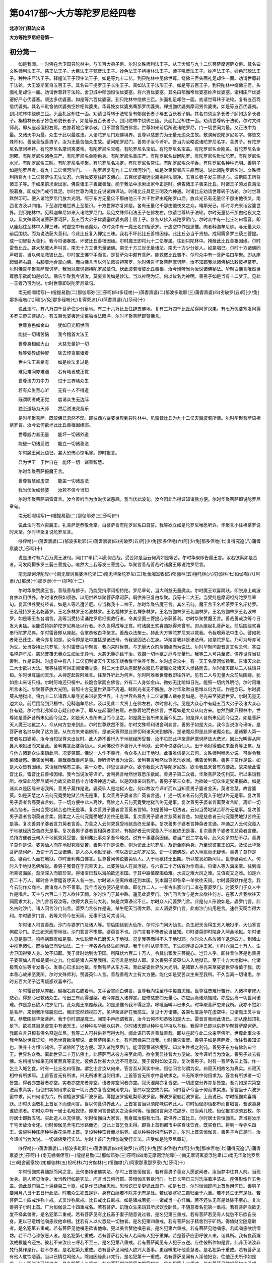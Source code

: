 第0417部～大方等陀罗尼经四卷
================================

**北凉沙门释法众译**

**大方等陀罗尼经卷第一**

初分第一
--------

　　如是我闻。一时佛在舍卫国只陀林中。与五百大弟子俱。尔时文殊师利法王子。从王舍城与九十二亿菩萨摩诃萨众俱。其名曰文殊师利法王子。慈王法王子。大目法王子梵音法王子。妙色法王子栴檀林法王子。师子吼音法王子。妙声法王子。妙色形貌法王子。种种庄严法王子。释幢法王子顶生法王子。如是等九十二亿。到只陀林中见佛世尊。绕佛三匝头面礼足却住一面。劝请世尊转于法轮。大王波斯匿将五百王子。其名曰干提罗王子长生王子。真如法王子法形王子。如是等五百王子。到只陀林中绕佛三匝。头面礼足却住一面。劝请世尊转于法轮。舍卫城中郁伽恒佉优婆塞。将六百优婆塞。其名曰郁伽帝优婆塞妙声优婆塞。诸相庄严优婆塞好严心优婆塞。须达多优婆塞。如是等六百优婆塞。到只陀林中绕佛三匝。头面礼足却住一面。劝请世尊转于法轮。复有五百笃信优婆夷。其名曰毗舍佉优婆夷空妙相优婆夷。华异妓女优婆夷骞那罗优婆夷。禅提伽优婆夷摩诃男优婆夷。如是等五百优婆夷。到只陀林中绕佛三匝。头面礼足却住一面。劝请世尊转于法轮复有郁伽长者子与五百长者子俱。其名曰须达多长者子胪如达多长者子。栴檀林长者子妙色形貌长者子。如是等五百长者子。到只陀林中绕佛三匝。头面礼足却住一面。劝请世尊转于法轮。尔时文殊师利。即从座起偏袒右肩。右膝着地合掌恭敬。目不暂舍而白佛言。世尊如来前后所说诸陀罗尼。门一切世间为最。又正法中为最。又诸天中为最。众生于此以最胜法。入诸陀罗尼门观佛境界。世尊以慈悲力为无量无边众生故。敷演解说陀罗尼名字。佛告文殊师利。善哉善哉善男子。汝为无量苦恼众生故。请问陀罗尼门。善男子汝今谛听。吾当为汝略说诸陀罗尼名字。善男子。有陀罗尼名摩诃袒持。有陀罗尼名摩诃离婆帝。有陀罗尼名宝幢。有陀罗尼名宝焰。有陀罗尼名宝盖。有陀罗尼名金刚盖。有陀罗尼名金刚曜。有陀罗尼名诸色庄严。有陀罗尼名金刚色身。有陀罗尼名重庄严。有陀罗尼名跋睺陀罗。有陀罗尼名毗伽陀罗。有陀罗尼名水光。有陀罗尼名三昧。有陀罗尼名华聚。有陀罗尼名决定。有陀罗尼名常住。有陀罗尼名众华香。有陀罗尼名种种光明。善男子如是陀罗尼者。有九十二亿恒河沙门。一一陀罗尼复有九十二亿恒河沙门。如是次第智者应三品而说。说此诸陀罗尼名时。文殊师利所将九十二亿菩萨住无生法忍。六百优婆塞住辟支佛心。五百优婆夷远尘离垢得法眼净。五百长者子发三菩提心。波斯匿王所将诸王子等。于如来前求索出家。佛告诸王子善哉善哉。能于我法中求索出家今正是时。佛告诸王子善来比丘。时诸王子须发自落法服着身。即成沙门戒行具足。尔时世尊为诸比丘说诸四谛法。时诸比丘具足三明及六神通。时诸比丘劝请世尊转于法轮。尔时世尊默然印可。便入诸陀罗尼门放大光明。照于东方无量亿千那由他三千大千世界由乾陀罗山后。放此光已有无量亿千那由他夜叉。南西北方及以四维。下至迦陀难世界上至接识。十方世界亦复如是。各有无量亿千那由他夜叉之众。睹斯光已。即时寻光来诣娑婆世界。到只陀林中。见释迦牟尼如来入诸陀罗尼门。及见文殊师利法王子在佛左右。欲请世尊转于法轮。尔时无量亿千那由他夜叉之众。及文殊师利诸菩萨摩诃萨。及五百大弟子优婆塞优婆夷居士居士子。各各从佛入诸陀罗尼门。尔时众中有一比丘名曰雷音。即从座起往至林中入禅三昧。时虚空中有诸魔众。尔时众中有一魔王名曰袒荼罗。于虚空中作是思惟。向者释迦牟尼佛。与无量大众前后围绕。而为说法获大善利。今此比丘复入禅定三昧。我若不坏此比丘善根因缘。此比丘必当于贤劫。成阿耨多罗三藐三菩提。成一切智获大善利。我今将诸眷属。坏彼比丘善根因缘。尔时魔王即将九十二亿眷属。往到只陀林中。掩蔽此比丘善根因缘。尔时雷音比丘。甚大愁戚大声叫言。南无十方三世无量诸佛。南无十方三世无量诸法。南无十方少分足人。如是唱已。尔时十方诸佛同声唱言。当以何法救彼比丘。尔时宝王佛举手而言。是菩萨众中颇有菩萨。能救彼比丘苦不。尔时众中有一菩萨名曰华聚。即从座起偏袒右肩。右膝着地合掌向佛。而白佛言当以何法敕彼袒荼罗。尔时佛告华聚菩萨摩诃萨。汝不知耶我以诸佛秘法敕彼袒荼罗。尔时佛告华聚菩萨摩诃萨。我当以摩诃袒持陀罗尼章句。伏此波旬增彼比丘善根。汝今谛听当为汝说诸佛秘法。华聚白佛言唯然世尊愿乐欲闻如是妙法。佛告华聚我今语汝。莫妄宣传如是妙法。当以神明为证。何以故名为神明。善男子如是当有十二梦王。见此一王者乃可为说。尔时世尊即说陀罗尼章句。

　　南无啒啒绖写(一)嚏提易勤(二)那伽耶弥(三)莎呵(四)多绖咃(一)蒲耆禀婆(二)郁波多毗耶(三)蒲耆禀婆(四)劣破罗(五)阿[少/兔]那多绖咃(六)阿[少/兔]那多绖咃(七)复得究追(八)蒲耆禀婆(九)莎诃(十)

　　说此法时。有八万四千菩萨住少分足地。有二十六万比丘住辟支佛地。复有三万四千比丘尼得阿罗汉果。有七万优婆塞发阿耨多罗三藐三菩提心。有五百优婆夷远尘离垢得法眼净。尔时华聚菩萨即赞佛言。

　　世尊身色如金山　　犹如日光照世间

　　能拔一切诸苦恼　　我今稽首大法王

　　世尊身相如大山　　大慈无量护一切

　　我等受教成种智　　除去悭贪离诸着

　　世主法王甚希有　　如是妙法复过是

　　难见难闻亦难遇　　若有睹者成正觉

　　世尊法力力中力　　过于三界睹众生

　　若有众生至心听　　无有一人不得道

　　既谓明者成正觉　　度诸众生无边际

　　独至道场为天师　　然后说法究竟乐

　　是时华聚菩萨。既赞佛已忽然不现。即往西方娑婆世界到只陀林中。见雷音比丘为九十二亿天魔波旬所蔽。尔时华聚菩萨语袒荼罗言。汝今云何欲坏此比丘善根因缘耶。

　　世尊威力甚无量　　能坏一切诸外道

　　能破一切诸恶贼　　能立一切诸善法

　　尔时魔王闻此语已。甚大恐怖心惊毛竖。即时报言。

　　吾为世王　于世自在　能坏一切　诸善智慧。

　　尔时华聚菩萨报魔王言。

　　世尊智慧如虚空　　能盖一切诸恶法

　　我当伏汝如频婆　　汝若不信今当知

　　尔时华聚菩萨语雷音言。汝今善听当为汝说伏诸恶趣。我当伏此波旬。汝今因此当得证知诸佛方便。尔时华聚菩萨即说陀罗尼章句。

　　南无啒啒绖写(一)嚏提易勤(二)那伽耶弥(三)莎呵(四)

　　说此法时有六百魔王。礼菩萨足恭敬合掌。白菩萨言有陀罗尼名曰自誓。我等欲立如是陀罗尼唯愿听许。华聚言小住袒荼罗说时未至。尔时华聚复说陀罗尼言。

　　哆侄咃(一)蒱耆禀婆(二)郁波多毗耶(三)蒲耆禀婆(四)劣破罗(五)阿[少/兔]那多侄咃(六)阿[少/兔]那多侄咃(七)复得究追(八)蒲耆禀婆(九)莎呵(十)

　　说是法时有六百万魔王波旬。同[口*睪]而叫此何苦哉。受苦如是当云何离如是等苦。尔时华聚即告魔王言。汝若欲离如是苦者。可发阿耨多罗三藐三菩提心。唯然大士我等发三菩提心。华聚言善哉善哉时诸魔王即说陀罗尼言。

　　南无摩诃浮陀卑(一)南无摩诃离婆浮陀卑(二)南无华聚陀罗尼(三)毗舍阇室牧(四)郁伽林(五)檀吒林(六)穷伽林(七)恒伽噤(八)阿隶(九)那隶(十)那罗隶(十一)莎呵(十二)

　　尔时华聚赞魔王言。善哉善哉佛子。乃能受持摩诃袒持陀。罗尼章句。当大利益无量魔众。尔时魔王欢喜踊跃。即脱身上劫波育衣以用供养。尔时诸衣积如须弥。以用供养华聚菩萨摩诃萨。既供养已复白华聚。我等十二大王。当受持是摩诃袒持陀罗尼章句。复富供养受持经者。如是人等若遭苦厄。应当称我十二神王。尔时华聚告魔王言。其名云何。魔王言王名袒荼罗王名斤持罗。王名茂持罗王名乾基罗。王名多林罗王名波林罗。王名檀林罗王名禅多林罗。王名穷伽林罗王名迦林罗。王名穷伽林罗王名波林罗。如是等王各各唱言。我等当受持读诵陀罗尼经摄救行者。令其坚固三菩提心令获善利。尔时华聚赞魔王言。善哉善哉汝等今日发大勇猛。汝能受持拥护陀罗尼典及以行者。不久当得成等正觉。时诸魔王欢喜踊跃得未曾有。即从座起礼菩萨足。前后围绕欢喜奉行陀罗尼典。尔时雷音即从座起。合掌恭敬白华聚言。善哉众法聚士。持此大方等陀罗尼来以救我。令我增寿法中生心。譬如死者死已还生。我今亦复如是。汝今即是法中雄猛是诸法母。令我坚固法心生身。华聚言我非是诸法母。如是陀罗尼。乃可为母亦可为父。汝当受持此陀罗尼。尔时雷音白华聚言。我向来时世尊。与无量大众前后围绕而为说法。尔时华聚问雷音言其名云何。答曰名释迦牟尼。慈悲普覆无量众生如汝无异也。大慈无量亦踰于汝。救摄一切地狱之厄与无量乐。我等二人可共至彼。供养世尊当获善利。作是语时。时虚空中有八十二亿忉利诸天作天妓乐烧香散华供养华聚。尔时虚空众中。有一天王名摩诃伽赖奢。告诸天众此二大士欲兴大法。我等往彼可得正闻诸佛甘露。时二大士即从座起整衣服已与诸魔众及诸天人涉路而去。尔时诸天即从二人往诣只桓。尔时世尊遥闻天乐。从禅定起告阿难言。往至外听此为何声。尔时阿难奉世尊教即往外听。见有二人与无量大众前后围绕。犹如金山来诣只桓。尔时阿难还只桓中。长跪合掌而白佛言。外有二人身如金山。微妙无比喻如日光。能照一切内外明彻。尔时阿难所言未讫。华聚菩萨放大光明。普照十方无量世界靡不周遍。睹斯光者无不解脱。尔时华聚默自思惟以何为证。作是念已。尔时婆萸从地狱出。将九十二亿诸罪人辈寻光来诣娑婆世界。十方世界各将九十二亿诸罪人辈亦复如是。寻光来至娑婆世界。尔时无量无边大众。前后围绕到只桓中。见释迦牟尼佛。及以见此二大贤士在佛左右。尔时舍利弗。见是大众心中有疑五百大弟子及诸大众心各有疑。尔时舍利弗知众心疑自亦未了。即从座起偏袒右肩。右膝着地而白佛言。世尊如是大众从何方来。忽然到此只桓林中。世尊如是菩萨昔所未见而今见之。如是天人昔所未见而今见之。如是魔王昔所未见而今见之。如是罪人昔所未见而今见之。如是菩萨天人魔王地狱之人。今从何方忽来到此。尔时世尊默然不答。尔时文殊师利语舍利弗言。善男子如是大众。我今当说汝今谛听。是菩萨者名曰华聚了达方便。从东方来来诣佛所。是诸天等即是此界忉利诸天来到佛所。是诸魔众即是此界诸魔众也。是诸罪人第一首者名曰婆萸。汝今当知世尊未出世时。此人造不善行入于地狱经历受苦。汝不见耶此华聚菩萨摩诃萨放大悲光。因此光明得从阿鼻大地狱出而来至此。舍利弗言此婆萸仙人。久闻佛说作不善行入于地狱。云何今说婆萸仙人。出于地狱得值如来至真等正觉。及与他方诸罪众生来诣此间。况婆萸耶。佛说一人作不善行。令众多人出于地狱。此事难信是义云何。文殊师利唯愿少说。可得令我离诸疑惑。佛告舍利弗。善哉善哉善问是事。谛听谛听当为汝说。舍利弗言唯然世尊愿乐欲闻。佛告舍利弗。善男子莫作是说。如是大众皆有因缘。来诣我所略有三事。第一众者。非思议菩萨众。欲令我说大方等陀罗尼故。欲令我显未曾有方便故。故来蔽此雷音比丘。雷音比丘善根因缘。我今当说汝等谛听。舍利弗言唯然世尊愿乐欲闻。善男子第二众者。华聚菩萨及忉利天。所以来诣我所。欲显此陀罗尼威神力故又欲显扬十方诸佛神通力故。以是因缘来诣我所。善男子第三众者。为欲破一切众生定受果报故。如是诸众以是因缘来诣我所。善男子莫作是说。婆萸仙人是地狱人也。何以故汝今谛听而以当知善男子婆者言天。萸者言慧。故言婆萸。如是天慧之人云何究竟受地狱苦终无是事。复次善男子婆者言广萸者言通。广通一切法者云何究竟入于地狱终无是事。复次善男子婆者言高萸者言妙。于一切方便中此人高妙。高妙之人云何究竟受地狱苦终无是事。复次善男子婆者言离萸者言断。离断一切诸苦恼者。云何当受地狱苦也终无是事。复次善男子婆者言善萸者言知。如是善知一切法者。云何当受地狱苦耶终无是事。复次善男子婆者言刚萸者言柔。刚柔之人云何究竟受地狱苦终无是事。复次善男子婆者言慈萸者言悲。如是慈悲者云何究竟受地狱苦终无是事。复次善男子婆者言力萸者言善。力善之人云何究竟受地狱苦终无是事。复次善男子婆者言神萸者言通。神通之人云何究竟入于地狱经历受苦终无是事。复次善男子婆者言相萸者言好。有相好者云何究竟入于地狱终无是事。复次善男子婆者言总萸者言便。总持方便者云何入于地狱究竟受苦。舍利弗此事众多吾今略说。说有十事婆萸因缘。若当广说二字名号。此义众多穷劫不尽。善男子莫作是说。婆萸仙人而在地狱究竟受苦。善男子作是说者。则为谤此上陀罗尼。及谤金刚色身。乃至谤彼宝王如来。及谤此华聚菩萨摩诃萨。及谤十方三世诸佛。是人必入地狱无疑。何以故谤上陀罗尼故。谤一切诸佛故。必入地狱而无疑也。善男子莫作是说。婆萸仙人而在地狱。尔时舍利弗白佛言。世尊曾闻佛说婆萸仙人。入于地狱终无出期。所以敢发如斯问耳。世尊婆萸仙人。何时入于地狱愿佛解说。善男子我昔在于兜率天上。此婆萸仙人在阎浮提。与六百二十万估客为作商主。将诸人等入海采宝。往到海所乘彼海舶。渐渐深入而取珍宝。得诸宝已载以海舶欲还本国。于其中路值摩竭鱼难。水波之难大风之难。又值夜叉之难。如是六百二十万人。即时各许摩醯首啰天人各一生。尔时诸人便离四难还到本国。到本国已即各牵一羊欲往天祠。尔时婆萸默作是念。我今云何作众商主。教诸商人作不善事。我今当设方便济是羊命。即化作二人。一者古出家沙门二者在家婆罗门。时婆罗门于众人中作是唱言。天主与六百二十万人欲往天祠。尔时沙门于其中路。遥见此婆罗门。沙门问言汝与是大众欲往何方。在家人言我欲往天祠而求大利。沙门言吾观汝等。欲得大衰云何大利。如是次第诤讼不止。尔时众人问婆罗门言。此是何人形貌如是。婆罗门言。此名古时沙门。诸人问言沙门何言。婆罗门言彼作是说。杀生祀天当得大罪。众人语婆罗门言。此痴沙门何用是言。速往天祠当得大利。尔时婆罗门言。我等大师今在天祠。无事不达可共请问。

　　尔时诸人可言善哉。沙门与婆罗门及诸人等。前后围绕到大仙所。尔时沙门问大仙言。杀生祀天当得生天入地狱乎。大仙答言何痴沙门。杀生祀天而堕地狱。沙门答言不堕耶。婆萸言不也。沙门言若不堕者汝当证知。尔时婆萸即时陷身入阿鼻地狱。尔时诸人见是事已。呜呼祸哉有如是事。大仙聪智今已磨灭入于地狱。况复我等而得不入于地狱耶。尔时众人各放诸羊退走四方。到诸山中推觅诸仙。既得仙已而受仙法。二十一年各各命终生阎浮提。我于尔时从兜率天。下生阎浮提白净王家。尔时六百二十万人。生舍卫国得受人身。汝不知耶。我于昔时始到舍卫国。所降伏六百二十万人。令其出家发三菩提心。岂异人乎。即往昔估客是也善男子婆萸仙人有如是威神之力。化如是诸人来至我所。云何言是地狱人耶。复次善男子婆萸仙人入地狱已。至于十方大地狱中。化诸极苦众生等令发善心。发善心已求出地狱。华聚菩萨从东方来。至此娑婆世界放大光明。是诸罪人寻光来至娑婆世界得值于我。因本善心故来至我所。尔时文殊师利。赞婆萸仙人言。善哉善哉大士有大方便。能化如是受苦众生来至我所。不久当离一切诸患。尔时五百大弟子远离疑惑欢喜奉行。

　　尔时雷音即从座起。偏袒右肩右膝着地。叉手合掌而白佛言。世尊我向往至林中每自思惟。世尊往昔难行苦行。入诸禅定修大悲心。得悲心已救诸众生。令出三有而得涅槃。我今亦应入诸禅定。应修慈悲四无量心。亦应远离诸烦恼贼。亦应远离一切世间诸难。作是念已欲入陀罗尼门。此众魔王来覆蔽我。如是思惟令我不得正念。嗥吼而叫叫已未久。时华聚菩萨忽来我所。我亦不觉如是菩萨。来到我所降魔怨已。我即忽然顾视四方。见华聚菩萨在我前立。复见十方诸佛。各乘七宝莲华在虚空中。见诸魔王叉手合掌。恭敬围绕华聚菩萨。我于尔时谓是魔王。闻空中声而谓我言。汝今云何不知恭敬如是大士。雷音言我闻此语已。即从座起顶礼足下。欲视其目见虚空中有诸天王。以种种名华而以供养。尔时诸天即以种种名华持以与我。我得华已即以供养华聚菩萨摩诃萨。我即白言只桓有佛名释迦牟尼。我等二人可共供养而得大利。闻此语已答言善哉善哉。即从座起与此二众来至佛所。世尊此事众多我今略说世尊证知。唯愿世尊数演解说。此菩萨所来方土。有何因缘来已救我。尔时佛告雷音。善男子如是菩萨者。汝往昔善知识也。供养十方恒沙诸佛。于诸佛所了达方便。深入诸陀罗尼门。能深观察诸佛境界。知众生性根之利钝。善男子东方有佛名曰宝王。世界名众香。离此世界二十万亿佛土。此菩萨而从彼方来至此间。欲令我显往昔大方便故。汝今谛听当为汝说。善男子过去有佛。名栴檀华如来无所著至真等正觉。彼佛去世甚大久远不可思议。我于彼时如汝无异。复次善男子。时有一菩萨名曰上首。作一乞士入城乞食。时有一比丘名曰恒伽。谓乞士言汝从何来。答言吾从真实中来。恒伽问言何谓为实。曰寂灭相故名为真实。曰寂灭相中有所求耶。上首答言无有所求。曰无所求者当何用求。上首答言无所求中吾故求之。曰无所求中何用求为。答言有所求者一切皆空。得者亦空著者亦空。实者亦空来者亦空。语者亦空问者亦空。寂灭涅槃亦复皆空。一切虚空分界亦复皆空。吾为如是次第空法而求真实。恒伽曰实何用求汝言一切万法亦复皆空何用求为。答曰以空空故为实。问曰菩萨今当于何而求实法。答言当于六波罗蜜中求。问曰何谓为六。所谓檀波罗蜜尸波罗蜜。羼提波罗蜜毗梨耶波罗蜜。禅波罗蜜般若波罗蜜。上首说已。尔时恒伽欢喜踊跃。即时头面敬礼上首足下而便问言。当以何食供养此人。上首答言当以须陀味供养此人。尔时恒伽即诣都市而自唱言。吾欲卖身谁欲须者。尔时众中有一居士名毗奴律。即来问言吾欲买之汝索何等。恒伽报言索须陀那罗。曰当索几枚。恒伽报言欲须五枚。尔时居士即数五钱。买此道人以充供使。尔时恒伽白大家言。我身属汝假我七日。欲供养上首比丘。尔时居士告恒伽言。吾当将汝示于宅舍放汝令还。尔时恒伽见舍宅已涉路而还。见此上首乞食未得。即将上首到都市中买百味饮食。既买食已。将到一寺寺名四王。设施种种床座种种香花供养上首。复设种种饮食而以供养。或以种种妙供而供养之。尔时上首告恒伽言。善男子今正是时。汝今谛听当为汝说。一切诸佛受行实法。尔时上首广为恒伽说受行实法。应受如是陀罗尼章句。

　　哆侄咃(一)蒲耆禀婆(二)郁波多毗耶(三)蒲耆禀婆(四)劣破罗(五)阿[少/兔]那哆侄咃(六)阿[少/兔]那哆侄咃(七)蒲得究追(八)蒲耆禀婆(九)莎呵(十)南无啒啒侄写(一)嚏提易勤(二)那伽耶弥(三)莎呵(四)南无摩诃浮陀卑(一)南无摩诃离婆浮陀卑(二)南无华聚陀罗尼(三)毗舍阇室牧(四)郁伽林(五)袒吒林(六)穷伽林(七)恒伽噤(八)阿隶那隶那罗隶(九)莎诃(十)

　　尔时恒伽欢喜踊跃而问之言。云何奉持诸佛实法。尔时上首告恒伽言。若有善男子善女人愿欲闻者。汝当梦中住其人前。当现汝身。是人若见汝身。汝当教行如是实法。问言当云何行耶。答恒伽言若欲行时。七日长斋日三时洗浴着净洁衣。座佛形像作五色盖。诵此章句百二十遍绕百二十匝。如是作已却坐思惟。思惟讫已复更诵此章句。如是七日。尔时恒伽即问上首当用何日。善男子要用月八日十五日行此法。时若众生犯五逆罪。身有白癞若不除差无有是处。若优婆塞犯三自归至于六重。若不还生无有是处。若菩萨二十四戒沙弥十戒。式叉沙弥尼戒。比丘戒比丘尼戒。如是诸戒若犯一一诸戒当一心忏悔。若不还生无有是处除不至心。复次善男子尔时上首。广为恒伽说二十四重戒名。若有菩萨。饥饿众生来诣其所求饮食卧具。不随意者名犯第一重戒。若有菩萨淫欲无度不择禽兽者。是名犯第二重戒。若有菩萨见有比丘畜于妻子随意说过者。是名犯第三重戒。若有菩萨若见有人忧愁不乐欲自丧身。更以已意增他嗔恚败他命根。犹若有人以火悉烧一切物者。是名犯第四重戒。若有菩萨出于精舍到于旷路。得值财宝随意取者。是名犯第五重戒。若有菩萨见他嗔恚欲害他命。更以美言赞他嗔恚者。是名犯第六重戒。若有菩萨见他嗔恚。若闻嗔恚欲烧僧坊。若不尽心谏彼恶人者。是名犯第七重戒。若有菩萨若见有人若闻有人犯于重罪。若是菩萨应密呼彼人来。诣其所。我有良药溉汝戒根能令还生。彼若不来汝应三呼若不至三。是名犯第八重戒。若有菩萨闻见有人犯于五逆。应往彼所作如是言。此非正法汝非梵行莫作是行。若不尔者。是名犯第九重戒。若有菩萨见闻他人欲兴大善事。更起嗔恚坏他善慧者。是名犯第十重戒。若有菩萨见有他人耽饮嗜酒。当以已情往呵他人。除自因缘此非梵行。是名犯第十一重戒。若有菩萨见闻有人淫他妇女。往他正夫所作如是言。此人犯汝汝可睹之者。是名犯第十二重戒。若有菩萨视他怨家作怨家想者。是名犯第十三重戒。若有菩萨见他视怨如赤子想。往彼人所作如是言。善哉善哉何能视此人如赤子此非吉相。是名犯第十四重戒。若有菩萨见他聚斗。往至其所佐助气力挝打诸人者。是名犯第十五重戒。若有菩萨见有他人伏匿之事。发舒诽说语诸四辈。彼人不喜使他嗔恚者是名犯第十六重戒。若有菩萨见闻他善事都不得言者。是名犯第十七重戒。若有菩萨行于旷路。见有他人营诸塔庙。若复有人营诸精舍。若不佐助者。是名犯第十八重戒。若有菩萨见闻有人。离善知识亲近恶友。终不赞言汝为善吉。离彼恶友亲近善友者。是名犯第十九重戒。若有菩萨于栴陀罗处若恶人处。若恶狗处声闻二乘人处。如是诸难悉不得往除已急事。是名犯第二十重戒。若有菩萨见闻疑杀。即自思惟食此肉者。断大慈种当获大罪。言不见闻疑杀食都无患者。是名犯第二十一重戒。若有菩萨见闻疑杀作不见闻疑杀。若食此肉者即遗三世诸佛宝藏。亦遗三世诸佛之恩。以此为尊者。是名犯第二十二重戒。若有菩萨解于方便知众生根。若谓不说当获罪报者。是名犯第二十三重戒。若有菩萨持此戒时。若见华聚若见虚空藏。若见观世音若见一一诸菩萨者。如是见不见等及余诸见。悉不得向人说我见如是法王子等。若言见者此人现身得障道法得白癞病。或时愚痴或时青盲或时目眩。妄想分别诸佛法要。得愚痴病。谤此戒者殃负如是。持此戒时若口不言向外宣传我见此事。若不言者于七日中。其余已外亦不得言。善男子是名菩萨摩诃萨二十四戒。善男子在在处处莫妄宣说诸佛秘法。善男子一切诸佛悉由此戒成等正觉。过去诸佛亦因此戒成等正觉。未来诸佛亦复如是。尔时恒伽白上首言。若有刹利婆罗门毗舍首陀。得受此戒不。上首答言如是诸姓得受此戒。恒伽白言当云何受如是妙戒。上首言受此戒时。应请一比丘解此戒相者。请诸众僧随意堪任不问多少。复应请二十四形像若多无妨。作种种肴膳饮食。供养众僧及此比丘。五体着地在形像前及诸尊僧。至心礼敬唱如是言。诸佛色藏外诸众僧。我今归命受尊戒法。众僧弘慈当证知我。复更唱言。法中雄猛微妙尊。听我今自说受持此戒。尔时此人应自口说。了知戒已而更三请三请。已而淳熟此戒性。尽性而形改受持。谛受谛听修行莫犯。持此戒者随意往生。恒伽尽菩提性菩萨摩诃萨。自闻此戒受此戒时法应如是。

**大方等陀罗尼经卷第二**

初分余
------

　　善男子汝若未了此事。当更为汝略说往昔因缘本事。善男子尔时上首重告恒伽言。过去有佛号栴檀华至真等正觉。国名栴坛香。彼佛于中成等正觉。国王名宝栴檀。其王有弟名曰林果。尔时大王有九百九十九子。是诸王子治世暴恶不顺律行。其王大吉常以诸善。顺化众生得究竟乐。

　　尔时大王及弟林果即坐思惟。曾从九十二亿恒河沙诸佛受此妙戒。今我复应持此妙戒。摄我诸子使得正见。作是念时十方无量亿千那由他恒河沙等诸佛。异口同音而赞大王。善哉善哉大王及弟林果。乃能受持如是妙戒欲摄诸子。尔时大王及弟林果闻诸佛声。即从座起顶礼佛足。却住一面即召诸子。尔时诸子往到父所。见诸佛已各礼佛足却住一面。即白父言欲何所敕。尔时大王与弟林果告诸子言。汝等知不我有妙戒。曾从无量亿千那由他诸佛受是妙戒。汝等今能受此戒不。尔时诸子欢喜踊跃。顶礼父足叉手合掌。瞻仰父目而报父言。唯然慈父我等能受如是妙戒。尔时大王及弟林果。现其神力令诸子等。得见十方无量亿千那由他恒河沙等诸佛住在虚空。尔时诸子各礼佛足求受妙戒。尔时诸佛默然许之。是时诸子如是第二第三请已。尔时诸子各自烧身。经八万四千劫供养诸佛已。复从地起瞻仰诸佛求受妙戒。尔时诸佛即授诸王子如上妙戒。善男子尔时上首告恒伽言。欲知尔时诸王子最上首者。今则我是。欲知诸王子中第二者。岂异人乎今则汝是也。善男子尔时上首说此法时。虚空中有九十二亿诸天得住无生法忍。

　　复次善男子尔时上首。广为恒伽演说如是大利益法。尔时恒伽欢喜踊跃受是妙戒。善男子如是等人。是汝往昔善知识也。是故我今当为汝说。善男子尔时上首者。今则华聚菩萨是。欲知尔时恒伽者。岂异人乎则汝身是。尔时宝栴檀王者。今东方宝王佛是。欲知尔时林果者。今则我身是。欲知尔时诸子者。今贤劫千佛是。尔时九十二亿诸天者。岂异人乎今此九十二亿诸魔王是。善男子如是诸魔王。欲令汝忆本所修行善业力故。又欲令我说往昔因缘故。故来蔽汝。又欲令我说大方等陀罗尼经。救摄当来苦恼众生故。以是因缘故来娆汝。尔时五百大弟子菩萨摩诃萨众。优婆塞优婆夷居士居士子。天人魔王婆蓃大士及以夜叉。如是大众欢喜踊跃顶戴奉行。

　　尔时佛告阿难汝闻诸佛实法不。唯然世尊今日乃闻如是章句甚深法藏甚为希有。能令一切地狱饿鬼诸天人等。一切众生无不解脱。能灭一切诸罪业报。尔时佛告阿难。善男子快说是语如汝所言真实不虚。若我在世若去世后。此经在阎浮提犹如日光照明世间。众生遭恩得见四方。又如诸山须弥最高。若居其顶即皆得见四方之事。此陀罗尼经亦复如是。诸法中高见诸法相。又如大海而无边底。此陀罗尼经亦复如是而无边底。所得功德亦无边底。善男子吾以如是无边法藏付嘱于汝。汝可护念修行受持。尔时阿难白佛言。世尊若如是者我不堪任修行受持如是经典。何以故此法甚深无边际故。此经最高如须弥故。非是声闻之所能持。何以故难得边际故。非我所知故。以是因缘我不堪任受持修行如是经典。

　　尔时佛告阿难。于汝意云何。假使有天名曰矜伽。居非想非非想上。身长一由旬。若二由旬。至于九十由旬若八百由旬。如是等天而无一善。唯有诸恶围绕此身。若以头发爪皮毛孔。一一出火能烧一切。善男子此天假使下阎浮提。若到山谷丛林。若到泉源河池之处城邑聚落。是天恶力身中出火。能烧一切三千大千世界。善男子假使当有如是等事。宁可畏不。阿难白言甚可畏也。世尊假使有如是苦当云何灭耶。善男子汝今若畏如是苦者。汝当修行受持读诵大方等陀罗尼经。假使当有如是诸火。变成种种七宝莲华。善男子以是因缘。当知此经有大威神功德之力。能灭如是无量恶咎。复次善男子且置此事。若有一象一身十头。头有二牙身有四足。如是等象世间暴恶。日日食时而不择处。于其日日食中有四生众生。如是恶象悉皆食啖。其中众生若有觉者。跳腾突走而求得脱。若当不觉此恶象者必为所食。善男子如是等象宁可畏不。阿难白佛言可畏世尊。若有众生能坏如是恶象心不。佛言有。阿难言何人是也。善男子若有修行此陀罗尼者即其人也。若有受持读诵即是其人。

　　复次善男子假使有蛇受性甚恶。此蛇所至到处。若值众人一切有命之属。若闻其臭亦能害命。若见其形亦能害命。若到泉源丛林浴池诸产气处能悉枯涸。若众生类若闻此名口哑不言。善男子如是等事宁可畏不。阿难白言可畏世尊。颇有四生众生能灭如是等苦不。佛告阿难善男子有。阿难白言何人是也。佛告阿难。若有善男子善女人。修行受持读诵此陀罗尼者即其人也。

　　复次善男子若复有龙居在世间。此龙受性极大暴恶。若见人类若畜生类及以树木五谷丛林湿生卵生等。如上恶龙若见如是。一一诸事横生嗔恚。又能吐火亦能吐水。颇有人能灭足上诸恶不。善男子若国邑聚落中但有一人。已曾受持读诵修行陀罗尼典。如上诸事悉皆消灭。无量众生遭此人恩而得安隐。善男子以是因缘。当知此经有无量威神功德之力。以是因缘我今语汝。受持此经我去世后。此经若在阎浮提内。即是众生大珍宝也。若能修行受持读诵。当知是人全用宝者。若复有人但能读诵。当知是人得中分宝。若以种种涂香末香花缯幡盖而供养者。当知是人得下分宝。

　　善男子吾今为汝说下分宝因缘之相。善男子若有一人。神通无碍如文殊师利亦喻于我。辩才无碍喻我二人。于一劫中常以辩才。能为无量无边众生说法。令住一生补处菩萨摩诃萨。复尽神通以种种衣服卧具饮食汤药。供养是诸菩萨。是人福报宁为多不。阿难白言甚多世尊。善男子若复有人。以涂香末香华缯旛盖。以用供养此经典中一四句偈。又若供养读诵之者。此人功德复过于我二人所作。何况尽形修行受持读诵者耶。此人功德不可称计。若算师若算师弟子。算数尽计百千万分不能知一。善男子且置此事。假使有诸菩萨一生当得作佛。若百千万亿恒河沙数。是诸菩萨尽神通力又尽辩才。若一劫乃至百千万劫同入禅定。如是无量菩萨。欲思惟修行受持读诵此大方等陀罗尼者。百千万分不及其一。

　　善男子当知是经有大威神功德之力。又是国中之大宝藏。一切众生之所归向。以是因缘吾今语汝。受持此经在阎浮提。广宣流布为众生说。令诸众生得究竟乐。尔时阿难及五百大弟子无量大众。即从座起偏袒右肩。右膝着地顶礼佛足欢喜奉行。

授记分第二
----------

　　尔时雷音即从座起偏袒右肩。合掌向佛而作是言。善哉世尊巧说行业因缘。往昔所作今已说竟。以此大方等陀罗尼经。付嘱阿难流布于后。无量众生当于此经获大善利。快哉世尊大慈悲主。佛告雷音。善男子如汝所言。吾所应说今已说竟。诸未说者吾今当说真汝所宜。善男子汝于贤劫。当得作佛名雷音宝王如来应供正遍知明行足善逝世间解无上士调御丈夫天人师佛世尊。国名普威。清净无比纯诸菩萨而集其中。是诸菩萨辩才无碍。神通无量了达方便。一一菩萨有大光明。能照八十万亿恒河沙刹土。睹斯光者即得总持。神通无量如诸菩萨而无异也。彼国所有庄严之事世间无比。比丘汝于此界而得作佛。寿六百二十万岁。正法像法亦复如是。尔时声闻五百大弟子众。即从座起正服顶礼佛足。却住一面同声赞言。

　　世尊智慧如虚空　　悉知众生去来相

　　十方一切皆见闻　　我当稽首众宝王

　　尔时佛告五百大弟子众。汝等亦当各各作佛俱同一号。号宝月王如来无所著至真等正觉。尔时佛授五百大弟子记时。十方三千大千世界。所有枯竭泉源池水。诸树木等悉皆还生。尔时三千大千世界六种震动。诸梵天王及诸帝释。见此相已各共思量。有何因缘现此瑞应。为大德天生。为授诸菩萨摩诃萨阿耨多罗三藐三菩提记耶。尔时所有一切诸天。即往娑婆世界。往见释迦牟尼佛已。授诸声闻大弟子记。即时头面礼世尊足。礼已却住一面同声赞言。

　　世尊智慧甚深妙　　能润一切诸败种

　　犹如莲花真妙色　　不着世间如虚空

　　尔时诸天说偈赞已。佛告诸天子。汝等不久亦当得阿耨多罗三藐三菩提成一切智。是时佛告东方天子。汝今谛听当为汝说成佛因缘。东方有世界名曰离垢。汝于此界当得阿耨多罗三藐三菩提成一切智。佛告南方天子。有世界名曰染色。汝于此界当得阿耨多罗三藐三菩提成一切智。佛告西方天子。有世界名曰妙色。汝于此界当得阿耨多罗三藐三菩提成一切智。佛告北方天子。有世界名曰众难。汝于此界当得阿耨多罗三藐三菩提成一切智。天子白佛言。世界何故名曰众难。佛言彼界昔来未有佛故。故名众难。佛告下方天子。有世界名曰众声。汝于此界当得阿耨多罗三藐三菩提成一切智。佛告上方天子。有世界名曰众妙。汝于此界当得阿耨多罗三藐三菩提成一切智。佛告十方世界一切诸天子。汝等亦当各各作佛。

　　尔时世尊授诸天子记。时放大光明普照十方界大小铁围山。尔时大小铁围山间。所有饿鬼阿修罗等。无量亿千见此光明。一一光头各有化佛。时诸化佛呼诸饿鬼。汝等苦人可往阎浮提可服良药。是时饿鬼遥见释迦牟尼佛坐师子座。授诸天人阿耨多罗三藐三菩提记。尔时众中有一阿修罗。即上高山呼诸饿鬼。汝等苦人可往阎浮提。得闻诸佛甘露法味。尔时诸鬼即从此人往阎浮提。见释迦牟尼佛与无量大众。前后围绕而为说法。尔时阿修罗见诸大众。同曜金色悉有三十二相八十种好。是时阿修罗而自念言。何者是佛。尔时世尊知其心念。踊在虚空高七多罗树坐宝莲华。时阿修罗以偈赞佛。

　　世尊面目如月王　　能破一切诸黑闇

　　今复拔济于我等　　我等归命天中尊

　　尔时世尊告诸饿鬼。汝等在此凡经几载时。阿修罗而白佛言。我等遥闻九十二亿诸佛已过。今日乃得值天中王。尔时世尊为诸饿鬼说十二因缘。为阿修罗说六波罗蜜。说此法时。阿修罗等发阿耨多罗三藐三菩提心。时诸饿鬼即时脱身求索出家。尔时世尊告善男子。能于我法求索出家。时诸善男子即成沙门戒行具足。尔时世尊为诸比丘。说摩诃袒持陀罗尼章句。时诸比丘得阿罗汉。三明六通具八解脱。尔时舍利弗白佛言。世尊此经如是神力无量能使一切天人阿修罗地狱饿鬼集至道场。经力如是能救一切。受持经人功德云何。尔时佛告舍利弗。吾向语汝何用问为。尔时舍利弗白佛言。世尊受持此经者当以何供而供养之。佛告舍利弗。若有一人持头目身体妻子妇儿象马七珍以供养我。不如有人能一礼拜此经卷者。若复有人持四天下。以积珍宝至于梵天以供于我。不如有人与彼受持经者一食充躯。若复有人于三千大千世界。积于珍宝至于倒立世界以供于我。不如有人持此章句一日一夜。何况尽形寿受持如是章句功德无量若复有人积于珍宝。遍至十方微尘等世界。上至竖立世界尽供于我。不如有人持一四句偈。转教他人功德无量无边。

　　佛告舍利弗。一切声闻辟支佛等。上至十住菩萨。算数譬喻不能知彼受持经者少分功德。尔时佛告阿难。汝闻如是功德聚不。唯然世尊我向已闻。且置此事。吾今当更语汝。阿难汝今谛听。当为汝说此经功德。于汝意云何。一切十方所有蝇虻之类。若有一人解种种语。如是诸众生而以化之。上至禽兽诸众生类令得人身。复能令其信于三世。是人功德宁为多不。阿难白佛甚多世尊。阿难若复有人。书持此经一四句偈此人功德复过于上百千万分。乃至算数譬喻不能到边。阿难且置此事。若复有人于此经中闻于一偈。不惊不怖不生诽谤。此人功德复过于上二分所作。亦以算数譬喻所不到边。阿难且置此事。若复有人闻经欢喜。若自书写若使人书写。若见他写若闻他写心生欢喜。此人功德复过于上三分所作。阿难且置此事。若复有人辩才无碍。如文殊师利法王之子。化于一佛世界众生。令其出家悉皆获得四沙门果。复更有人如文殊师利。复化百六十世界众生。或出家者或得阿罗汉者。或得辟支佛者。或发阿耨多罗三藐三菩提心者。于汝意云何。是二人功德宁为多不。阿难白佛甚多世尊。不可称计不可度量。阿难若有一人。得闻此经欢喜踊跃。至于道场修行七日。此人功德复过于上一切所作。一切波旬所不能伏。阿难白佛言。我与大众欢喜奉行。

　　尔时文殊师利法王之子菩萨摩诃萨。在大众中作是念言。释迦如来与无量大众前后围绕。说此大方等陀罗尼经。我今不知是义所趣今当请问。所以者何天中尊王唯有如来。乃能为我解说是义。作是念已即从座起。偏袒右肩右膝着地。恭敬合掌目不暂舍。白佛言世尊如前所说。昔于王舍大城授诸声闻记。今复于舍卫国只陀林中。复授声闻记。昔于波罗[打-丁+柰]授诸声闻大弟子记。世尊我今少有疑惑。欲请问如来唯佛听许。

　　尔时舍利弗问文殊师利法王子言。世尊弘慈无量。授我等声闻大弟子记已。不久当得阿耨多罗三藐三菩提成一切智。各于世界如今世尊。摄诸众生常在道场。世尊不虚所言真实故能第二第三。授我等声闻大弟子记。我等必当如释迦牟尼如来。决定不虚无有疑也。文殊师利于汝意云何。我等当得阿耨多罗三藐三菩提不。文殊师利语舍利弗。于汝意云何。犹如枯树更生枝不。犹如山水还本处不。犹如析石更还合不。如燋谷种更生芽不。如沸苏中可种子不。如是诸事为可得不。舍利弗言不也文殊师利。如上诸事实不可得。文殊师利言。不可得者汝云何问我等。当得阿耨多罗三藐三菩提记心生欢喜。是受记法无有形段。无有言语无有去来。无有喜悦无有得相。乃无言语无有妄想。分别诸法授于记法。应作如是相然后得如性。夫授记法如虚空无色。亦如虚空无形。如浮云无实。如风无体。空以闻声不见其形。如水聚沫无有实处。如野马焰乾闼婆城。当知如是诸法无有如是处。夫菩萨摩诃萨授记法。应如是观诸法相若能如是观者。乃名受阿耨多罗三藐三菩提记。

　　舍利弗问文殊师利言。若一切法性空者。如来以何法授我等阿耨多罗三藐三菩提记也。文殊师利答舍利弗言。如来以如如性授汝等记。舍利弗言如文殊师利所说中。无有如性。汝今语我如来以如如性授汝等记。文殊师利答舍利弗言。如来授记不即是如不离是如。舍利弗言如上所记无有形段。而今此法有形段无。文殊师利言。不有不无不离一不离二。不离色不即是色。舍利弗言且置此事。我近问汝。文殊师利如来三十二相有形段无。文殊师利言不即形段不离形段是三十二相。舍利弗言。如来授我等三菩提记宁虚妄乎。文殊师利言不即是虚妄不离是虚妄。舍利弗言当云何求。文殊师利言如如性中求。舍利弗言此如如性当于何求。文殊师利言于如来真谛中求。舍利弗言如来真谛当于何求。文殊师利言于如如性中求。舍利弗言即是如乎不即如乎。文殊师利言不即不离即是如性。舍利弗言即是如乎不即如乎。文殊师利言即亦是如不即亦如。不即不离是名如性。尔时舍利弗不识是何言。不知以何答。默而还去诣本坐处。

　　尔时佛告文殊师利法王子言。善哉善哉佛子。快说是语如授记法。夫授记者应如是观是法性然名授记。时舍利弗在于佛前而自叹说。舍于声闻辟支佛心还至本业。佛告舍利弗善哉善哉善男子。乃能除舍声闻辟支佛心还至本业。而不取着诸法性相。不久当得阿耨多罗三藐三菩提。说此法时无量亿千那由他人。皆发阿耨多罗三藐三菩提心。

　　尔时五百大弟子。即从座起头面礼足。而白佛言世尊。如佛所说行此法时。当有波旬来坏是人善根因缘。云何而知。尔时佛告五百大弟子众。此魔来时凡有四十万亿。来至人所发大恶声。梁栋摇动放大恶风。或时放火或时放水欲杀其人。或时梦中立其人前校拔其舌。或时吐火以喷人面。或时擎山欲压其人。此人应答汝来甚善。作是语时应默心中。诵摩诃袒持陀罗尼章句。复应称言南无释迦牟尼佛。南无文殊师利法王子。虚空藏法王子观世音法王子。毗沙门法王子虚空法王子。破闇法王子普闻法王子。妙形法王子大空法王子真如法王子。如是菩萨摩诃萨应念其名。如是诸王必往其所拥护是人。令此人等身得安乐无诸苦恼。是诸比丘若值诸难。应如是念诸王名字。

　　尔时阿难白佛言。世尊行者如是为诸波旬如是恐怖。诸王大慈能救彼人。当以何供供养诸王。尔时佛告阿难。波旬去已应作种种香华涂香末香供养诸王。作种种香涂泥其室内彩画画之。异口同音赞诸法王。尔时观世音即入其室。若作道人若作沙弥式叉沙弥尼。若作优婆塞若作乞士。若作饿狗来入其室。若作侨客来入其室至于此宿。若作国王王子来入其室。若作常见之人来入其室。

　　尔时阿难白佛言。世尊行此法时得众多人不。佛告阿难十人已还。尔时阿难白佛言。世尊行此法时得营作及语笑不。佛告阿难但得一心。念摩诃袒持陀罗尼句。尚不容语笑诸恶秽念。况得务也。

　　佛告阿难若有善男子善女人。修行此经者。若眼见无量寿佛释迦牟尼佛。维卫佛式佛。随叶佛拘楼秦佛。拘那含牟尼佛迦葉佛。过去雷音王佛秘法藏佛。是诸佛前至心忏悔。当灭九十二亿生死之罪。此人于三涂永无有分生死漏尽。即时得见现前诸佛。复更忏悔以种种香华幡盖而供养之。涂香末香亦用供养。如是供养已。即见十方妙乐世界。如是见者慎莫语言。若言见者尚不得福。况出生死。还堕三涂经百千万劫苦痛难处。此人现身得白癞病。又狂聋痴哑。不知咸淡不别好丑。欲求聪明反得愚痴。阿难白佛言世尊此行人者。辞家出时当作何言。佛告阿难此人出时应如是语。我欲修行陀罗尼典。父母听不。若言听者我当出去。如是语已心中默自念言。我亦欲舍妇儿家属。修行陀罗尼典趣向道场。应如比丘法修行净行。具于三衣杨枝澡水食器坐具。行者如是应畜。生于道场如比丘法。又复亦应受于六重。如优婆塞法舍恶律仪。又受食时莫视女色。但自念言我心毒箭当云何拔。用视色为。我从无始已来坐视女色。堕于三涂无有出期。应作是念观诸六尘亦应如是。我诸弟子不应着此。如是诸贼丧人善功。阿难吾今语汝。敕我弟子莫共六贼。而作朋友唐丧其功。阿难白佛言世尊向者所说父母放者。若有父母妻子不放。此人至于道场当服何药趣向道场。佛告阿难此人应父母前。烧种种香长跪合掌。应作是言我今欲至道场哀愍听许。亦应种种谏晓。亦应随宜说法。亦应三请若不听者。此人应于舍宅默自思惟诵此经典。阿难白佛当云何行。佛告阿难此人行时当净其舍内烧香供养。阿难白佛此人行处女人得到不。佛告阿难到无所苦。阿难白佛言复得捉此人衣不。佛告阿难捉衣无苦。但语我弟子勿着女色。当深系心莫放逸也。如坐道场人法。若能如是作净行者。于七日中观世音菩萨。现其人前而为说法。若于梦中若寤寐时。现其人前道场无异若如是者应一心忆念陀罗尼典。若以散乱心者。欲求人天得地狱报。受苦万端无有出期。假使得出为人奴婢。人所憎害衣食不供。常困饥渴无所不思。今当至心若不至心后悔无及。

　　阿难白佛此人辞家出时剃除发不。佛言不也。阿难白佛若不除者。云何语言具于三衣。佛告阿难言三衣者。一名单缝二名俗服。阿难白佛言世尊向说。一出家衣二在家衣。若在家者用三种为。佛告阿难一出家衣者。作三世诸佛法式。一俗服者欲令我弟子趣道场时当着一服。常随逐身寸尺不离。若离此衣即得障道罪。第三衣者具于俗服。将至道场常用坐起。其名如是汝当受持。阿难白佛言若有善男子善女人。若有不受六重戒者。得趣道场不。佛告阿难随意堪任至于道场。阿难白佛若有受者尽形受耶。佛告阿难亦如上法。随意堪任受诸戒律。阿难白佛如向所说审为尔不。尔时七佛即现其身。住阿难前语阿难言。莫以声闻小乘小智意。顺诸众生起断灭见。过去诸佛悉由此门。成阿耨多罗三藐三菩提。此法是一切诸法门。三世诸佛悉由此门。成阿耨多罗三藐三菩提。诸佛说已忽然不现。阿难自念向有七佛今在何所。佛知其意即时答言。今在东方。阿难以汝起断灭见故来证汝。阿难白佛审定能除而无疑也。佛告阿难如汝所言必定无疑。阿难白佛如是同行者。有无见等有至心者。乃能除此无量诸罪。若不至心当名何人。佛告阿难是人名为少分得者。阿难白佛此人命终当生何处。佛告阿难随意所生。阿难白佛随意所生。为大方等陀罗尼力耶。为三界世尊力耶。佛告阿难非是我力。乃是摩诃袒持陀罗尼威神之力。能致众生到安乐国。阿难白佛言若谓尔者。我不堪任如是问答　佛告阿难若我在世若去世后。其有诽谤此陀罗尼者。汝今谛听善思念之吾当为汝分别解说谤经因缘。阿难一切十方世界。破诸世界末为微尘可知其数。无有能知此人罪报。若比丘比丘尼优婆塞优婆夷。诸修行佛法者。入我法中欲求种种人天果报。欲求他方妙乐世界。反得众苦患。所以者何坐谤方等陀罗尼故。欲求种智反得愚报。欲求人天胜妙快乐。反堕地狱究竟苦报。欲求尊王反得下贱。欲求聪明。反得闇钝欲求天眼反得盲报。欲求子息反得独报。欲求身香洁反得大臭弊恶之。身欲求端正三十二相。反得三十二丑。而自庄严。欲求他方妙乐世界。反得他方极苦地狱。欲求大富反得贫报。阿难以是因缘。我重语汝莫谤此经。我今略说如上罪报。汝今谛听当为汝说。更有罪报。

　　若有善男子善女人。不解如来所说方等义。于此法中横生诽谤。而以妄想分别诸法。或生重嗔。此人命终入于东方阿鼻地狱。经历受苦八万四千劫。次第而受谤经罪报。从地狱出已。复有八万四千鬲子。而以围绕阿鼻大地狱。尔时此人从地狱出入诸鬲子。亦经八万四千劫。一一鬲子复有十六鬲子而以围绕。亦复如是次第而入东南方。南方西南方。西方西北方。北方东北方。如是诸地狱一一而增。劫数次第而受。上至诸佛。中至少分足人。下至辟支佛及声闻人。如是诸大士力所不救。从此出已当生世间。饿鬼畜生虫蚁蝇虱水虫科斗。鱼鳖之属无一不遍。假使为人疥癞痈疽。贫穷抵突常生下贱。眼目[目*孝]瞎身体疱凸。诸根不具人所恶见。假使来生豪族之处。语言吃哑促命不寿人所呵叱。说其形貌过状诸恶人所恶见。常以咒诅令其早死。或时生世五根不具。

　　阿难此人皆由先世诽谤方等诸经典故受业如是。虽得人身诸根不完。假使不遇善知识者。如上所说次第还入是诸地狱。如是地狱是其舍宅。如是丑报是其衣服。阿难当知是业不可以已近情妄想而作。令其精神受诸苦报。是故阿难我今语。汝无信人中莫说此经。

**大方等陀罗尼经卷第三**

梦行分第三
----------

　　尔时佛告文殊师利法王子。若我在世若去世后。若有善男子善女人。来诣汝所欲求陀罗尼经者。汝当教求十二梦王。若得见一王者。汝当教授七日行法。文殊师利白佛言。云何名为十二梦王。云何名曰七日行法。

　　佛告文殊师利善男子若有善男子善女人。于其梦中修通能飞悬缯幡盖从此人后。见如是者即名袒荼罗。若有善男子善女人。于其梦中若见形像舍利塔庙大众僧聚。见如是者即是斤提罗。

　　若有善男子善女人。于其梦中见国王大臣着净洁衣单乘白马。见如是者即是茂持罗。

　　若有善男子善女人。于其梦中若见乘象渡于大江。见如是者即是乾基罗。

　　若有善男子善女人。于其梦中乘于骆驼上于高山。见如是者即是多林罗。

　　若有比丘欲求此法。于其梦中上于高座转于般若。见如是者即是波林罗。

　　若有比丘于其梦中。到一树下上于戒坛受具足戒。见如是者即是檀林罗。

　　若有比丘于其梦中。坐佛形像请召众僧施设供具。见如是者即是禅多林罗。若有比丘于其梦中。见有一树华果茂盛。于其树下入禅三昧。见如是者即是穷伽林罗。

　　若有大王于其梦中。带持刀剑游行四方。见如是者即是迦林罗。

　　若有大臣于其梦中。见有诸人持诸水瓶洗浴其身。坌种种香着净洁衣。见如是者即是穷伽林罗。

　　若有夫人于其梦中。乘于羊车入于深水。于其水中有诸毒蛇。见如是者即是波林罗。

　　见如是者乃可为说。善男子善女人若见如是一一事者。乃可为说七日行法。尔时文殊师利白佛言。世尊云何名为七日行法。云何受持云何修行如是等法。

　　尔时佛告文殊师利法王子言。若有善男子善女人。于初日分中至于道场。应以涂香末香栴檀沉香熏陆海渚岸香。应以供养摩诃袒持陀罗尼经。尔时华聚菩萨观世音菩萨来在道场。尔时二士异口同音而赞道场行者。善哉善哉善男子善女人等。能于释迦牟尼如来法中。修行摩诃袒持陀罗尼经。

　　尔时观世音华聚菩萨。在虚空中乘宝莲华。与无量大众前后围绕。文殊师利我今语汝。语诸众生修行受持摩诃袒持陀罗尼经。展转相授得出三界随意所愿若有清信士清信女。应于初日分劝诸众生趣于道场。烧种种香悬缯幡盖。若有善男子善女人。欲求现在未来愿者可以求之。尔时二士随其根量。与其现在未来世愿文殊师利如是行者。若有至心见此二士踊在虚空。若不至心而悉不见。文殊师利若不见者。谓不至心。是名初日行分陀罗尼经。

　　复次文殊师利。若有善男子善女人。于第二日分中在于道场。应烧种种香涂香末香悬缯幡盖。而以供养摩诃袒持陀罗尼经。

　　复次尔时宝王如来及与我身。从灵鹫山与无量那由他大众。前后围绕来至道场。一一大众各乘七宝莲华。种种音声各各赞叹道场行者。善哉善哉善男子善女人等。乃能于我去世之后。受持读诵陀罗尼经。即自惟念。我能修行受持此经。又时惟念十方三世诸佛如来。受持此经我当随学。文殊师利我去世后。如是来至道场行者。我当随其根量差别而为说法。又有闻者有不闻者。有见我形者有不见者。不见不闻者除不至心而不见耳。是名摩诃袒持陀罗尼经行分第二。

　　复次文殊师利。若有善男子善女人。于第三日分中在于道场悬缯幡盖。又以涂香末香梅檀沉水熏陆海渚岸香。而以供养摩诃袒持陀罗尼经。尔时当有维卫佛虚空藏菩萨摩诃萨。于第三日分中来至道场。与无量大众前后围绕在虚空中。亦复各各乘宝莲华。在虚空中或高七多罗树。放大光明普照十方所有佛土。其中行者睹斯光已。皆发阿耨多罗三藐三菩提心。他方所有贤圣之人。皆悉寻光来至道场。尔时道场行者随其根力。或有睹者或不睹者。有见形者有不见者。随其根量分别行力。尔时此人闻佛所说如是。行力欢喜踊跃得未曾有。文殊师利是名摩诃袒持陀罗尼经行分第三。

　　复次文殊师利若有善男子善女人。于第四日分中在于道场。读诵修行摩诃袒持陀罗尼经。悬缯幡盖悉以杂色庄严此道场。烧种种香涂香末香梅檀沉水熏陆海渚岸香。而以供养摩诃袒持陀罗尼经。复次尔时式佛。与无量大众。前后围绕来至道场。在于虚空高七多罗树。放大光明亦照十方微尘世界。其中众生睹斯光者。于诸法性无不了达尔时道场行人不谄伪者。今于现世及过去世。未曾犯毁根本罪者。了见式佛在虚空中乘宝莲华尔时行人见式佛已顶礼足下。尔时式佛即以右手。摩其人顶作如是言。善男子善女人。汝等不久趣菩提树。破诸魔怨伏诸外道当获总持与我无异。文殊师利是名摩诃袒持陀罗尼经行分第四也。

　　复次文殊师利。若有善男子善女人。于第五日分中在于道场。受持读诵摩诃袒持陀罗尼经。庄严道场悬缯幡盖。烧种种香涂香末香栴檀沉水熏陆海渚岸香。如是诸香而以供养摩诃袒持陀罗尼经。又无余念。我当何时得随陀罗尼门。我当何时离三有恶。我当何时离于五盖我当何时离于十缠。我当何时离诸憍慢。及诸愚习如是等难。何时当离如是等苦。若作是念时。尔时随叶佛在于虚空乘宝莲华。为无量大众说诸法要。尔时道场行者。了了闻佛所说章句。悉在心怀明了不忘。尔时道场行者。若有睹者及无睹者。乃至七日睹者。乃至二七日不睹者。乃至三七日睹者乃至不睹者。众生此业以不定故。皆由先世罪业深浅。文殊师利是名陀罗尼经行分第五。

　　复次文殊师利。若有善男子善女人。于第六日分中在于道场。受持读诵摩诃袒持陀罗尼经。烧种种香涂香末香栴檀沉水熏陆海渚岸香。如是诸香而以供养摩诃袒持陀罗尼经。复次当有拘那含牟尼佛。与无量大众前后围绕。从余四天下来至道场。尔时行人了见拘那含牟尼佛。及见七佛在于虚空。一一诸佛各乘七宝莲华座。一一华座纵广正等八万四千由旬。其花离地亦八万四千由旬。尔时行人见是事已。得未曾有欢喜踊跃。尔时诸佛异口同音而赞行人。善哉善哉释迦如来弟子。能于遗法受持读诵摩诃袒持陀罗尼经至于道场。不久当离三恶道分救摄众生。在于人天究竟快乐。文殊师利我去世后。此摩诃袒持陀罗尼经。当于阎浮提饶益众生。文殊师利是名摩诃袒持陀罗尼经行分第六。

　　复次文殊师利。若有善男子善女人。于第七日分中在于道场。至心礼敬摩诃袒持陀罗尼经莫作余念。但当至心谛听谛受。莫念妻子象马七珍。莫以妄想乱其善心。令一生空过无所得也。唐丧其功不离诸恶。文殊师利夫为行者。但应至心作如上念。尔时当有十方一切诸佛世尊在于虚空。一一诸佛或将一恒河沙者。或将二恒河沙者。或三恒河沙者。或一万恒河沙者。或二万恒河沙者。或三万恒河沙者。或十万恒河沙者。或二十万恒河沙者或三十万恒河沙者。或六十七十八十九十。乃至一百二百三百四百五百六百七百八百九百。乃至不可计不可数大众集在道场。尔时大众互相睹见。皆有三十二相身如阎浮檀金。一一佛土各现其前。以种种珍宝间错庄严。一切诸国未有得。如文殊师利法王子者。在于虚空皆自惊疑。每自思惟何缘诸佛。悉现如是清净世界。作是念时我与文殊师利及无量大众。前后围绕往至道场。随其根量而为说法。令其行人了见我身加其威神。令悉得见在虚空坐及诸净国。见净国已欢喜踊跃得未曾有。即发阿耨多罗三藐三菩提心而不退转。于七日中得随意生。文殊师利是名摩诃袒持陀罗经行分第七。

　　尔时华聚菩萨即从座起。偏袒右肩右膝着地。恭敬合掌而白佛言。世尊我从东方妙乐世界。为佛所遣故来救此雷音比丘。令住坚固心。如佛所说不久当得成等正觉。度诸众生无有边际。令得究竟住决定心。我以忆念昔所造行。故来至此娑婆世界。听受演说陀罗尼经。复闻授诸声闻五百大弟子记。十方天子今各现在世尊了知何用说此十方一切而见闻耶。唯愿听我立大誓愿护此经典。佛告华聚善哉善哉善男子。听汝自恣立大誓愿。尔时华聚菩萨。即于佛前而自立誓作如是言世尊若有善男子善女人。受持读诵此陀罗尼经者。我从今日昼夜不离。拥护是人令无恼患。色力名誉皆悉具足。世尊若赐我此愿者。我乃当取成等正觉。若有众生遭苦厄者。我若不往救彼众生令得本心。我终不成等正觉也。若复有人修持此经至于道场。若遭苦患称我名字。我不往救我终不成等正觉也。若有众生忆念我名。日夜六时念念不绝。求生妙乐世界。若不往生者我终不成等正觉也。

　　若有众生行陀罗尼者。我当昼夜为彼人说法令得欢喜。若欲命终之日。必定自知生妙乐世界无有疑也。或令彼人遥见妙乐世界。如观掌中阿摩勒果。所有一切好丑之事悉皆明达。世尊若令一切众生生妙乐世界者我乃当成等正觉也。若有往生三涂分业不永断者。我终不成等正觉也。既生妙乐世界。不离愚痴憍慢因缘习气者。我亦终不成等正觉也。天中尊王若有众生。从生至老但作一念。我当书写陀罗尼经受持读诵。然后得生若得书若不得书。若得读诵若不得读诵。临终之日我必往彼人所。拔其精神令生妙乐世界。世尊除二种人我所不摄。一者谤方等经。二者用僧祇物乃至一比丘物。若用如是之物。不得往生妙乐世界。若有众生被于官事愁忧不乐。为他所逼将向王所。若在大火大水。师子虎狼军阵交战。迷在山谷不知道路。若值如上诸难处者。应当读诵陀罗尼经百二十遍。复更百二十遍称我名字南无华聚菩萨大士。应如是唱我时与无量大威神诸天。前后围绕诣彼人所。破彼诸难令无所患。世尊若与我如上诸愿者。我乃当取阿耨多罗三藐三菩提。若不听许我终不成等正觉也。

　　尔时佛告华聚菩萨。善哉善哉善男子。大士汝慈悲无量。欲以慈悲门摄取众生。示诸方便令无恼患。随意得生诸安乐国。尔时毗沙门天王即从座起。偏袒右肩右膝着地。合掌向佛而白佛言。世尊我为鬼神将军摄诸鬼神。犹如世尊尽摄我等。世尊今听我等护持陀罗尼经典不耶。

　　尔时佛告毗沙门天王。快哉鬼神大王。欲护陀罗尼经者。即是三世诸佛之子。即报三世诸佛之恩。尔时毗沙门天王。即于佛前而自立愿。世尊若有善男子善女人。持陀罗尼经者。有诸恶人为起衰患。令其行人意散心乱。不得读诵修行陀罗尼经。我于尔时往彼人所。令彼恶人复得衰耗。或令水。火盗贼县官枉横不隐之事来逼其身。或时致死若近于死。如是恶人若仕官者不得高迁。或令恶梦麻油涂身宛转土中。或时于其梦中。脱衣裸走牙齿堕落。头白面皱眼目[目*孝]瞎。世尊我令其梦中见如是事。世尊我于尔时。遣诸鬼神恼其舍宅。令彼恶人得大重病。或时致死。世尊听我如是护此经不。尔时世尊默然不答。尔时华聚语毗沙门言。世尊默然即为可汝如上所言。尔时阿难语华聚言。我今问汝汝可答我。莫如世尊默然可也。尔时华聚语阿难言。随意所问当以答汝。尔时阿难语华聚言。世尊何故不默然授诸声闻记。所以者何默然是印可性者。以何因缘言语方便。授诸声闻弟子记耶。尔时华聚语阿难言。如来有默然授诸声闻记。或时以言语方便而以受之。阿难如来授记不唯三途。所以者何如来当以诸法不定故。方便多故智慧无量故。世界无边故众生行无边故。是故世尊更以方便。授诸声闻大弟子记。尔时阿难语华聚言。若谓诸法不定者。十方诸佛亦应不定。诸佛不定者。十方世界亦复不定乎。尔时华聚即以右手。接取西方妙乐世界。举着虚空犹如大士取阿摩勒果。置于右掌无所妨碍。尔时大众遥见西方妙乐世界。河池华树庄严之事无不明了。尔时大众欢喜踊跃。至心敬礼无量寿佛。各各求生妙乐世界。尔时华聚语阿难言。于意云何诸法如是有定性不。阿难答华聚言。诸法如是无有定性。我不敢问诸法定相。

　　尔时佛告阿难。汝等二大士不须。诤论如是事也。何以故阿难于汝意云何。三果之人入地狱不。阿罗汉人受饿鬼形不。乃至受畜生身不。及生边地邪见处不。阿难白佛言不也世尊。何以故阿罗汉人名离一切究竟患难。若不离一切究竟患者不名阿罗汉也。善男子汝云何言一切法是不定相。阿罗汉人永更不受如是等苦岂不定乎。阿难白佛言。世尊阿罗汉人得尽定慧不。佛言不也。何以故阿罗汉分段涅槃。是故不得究竟尽慧。

　　善男子夫于学者。观一切法住平等性。不离有不离无。不离有边不离无边。不即是边不离是边。不即是我不离于我。不即是色不离于色。不即是受不离于受。一切法者不可言定。不可言无定。若无定者应无三宝究竟解脱处。当知是法即有定性。若谓无定上无诸佛下无众生。是无定相。虽复如是。然不可言无复不可言有。若菩萨观一切法著有着。无即菩萨累。若见众生而生着相。是菩萨累。若离众生亦菩萨累。若着众生行是菩萨累。若离众生行亦菩萨累。若着我行是菩萨累。何以故菩萨常应如是心住中道。得名菩萨究竟慧也。善男子阿罗汉人都无是事。无是事故不得名为究竟慧也。

　　善男子所谓菩萨住心中道。汝今谛听当为汝说。菩萨观虚空如地。观地如虚空。观金如土观土如金。观众生非众生。观非众生而是众生。观法而是非法。观于非法而是定法。而是定法无有差别。观诸持戒与破戒等。观诸破戒如具戒相。虽然离于二边住平等相。破戒持戒亦应等心观之。上中下性亦应等心观之。有为无为法亦应如是等心观之。不赞大乘不毁小乘。豪贵卑贱粗妙丑陋。诸根完具及与残缺。聪黠愚闇悉不赞毁。善男子夫为菩萨供养之法。不应选择如上诸事。是名菩萨住心中道究竟智慧。善男子声闻之人无如是事故。无究竟慧亦非究竟涅槃。何以故未了法性故。不得究竟涅槃。

　　复次善男子我于往昔作一居士。受性憍恣而不推求出世之典。时有比丘执持应器。来诣于我而从我乞济身之具。时我答言沙门释子汝从何方来至我所。执钵而住何所求索。复更问言汝何种姓。为上姓中姓下姓乎。又复更问曰。汝于五法常学何律。汝于十二部经常学何等。复更重问汝。今名何受姓云何。汝于三业中常修何业欲求何处。上中下乘汝何乘所摄。求究竟乎求分段耶。如是无穷重问。身便得患而即命终。以是因缘今故语汝。若以施时莫择上中下性实相世谛。于有无法而不分别。若分别者即名菩萨着我人寿者亦着行者。不名菩萨住心中道得究竟慧。

　　善男子我今复更略说往昔因缘。我于往昔作一比丘。时有居士设大施会。请沙门婆罗门。贫穷下贱须衣。与衣须食与食须珍宝与珍宝。我时甚大贫穷而无资财。我时望得珍宝物故往诣会所。于其中道见有大桥。于其桥上见众多人匆匆往来。时诸人中有一智者。我以愚意问此人言。此桥何人所作此河从何而来今向何去。复问此木何林所生何人所斫何象所。载此木为青为白为赤为黑何日所作。此木松也柏也柳也。曲也直也有节无节也。破此木铁何冶所出何匠所造。此水碱也苦也甜也深也浅也。何用作此桥也。

　　善男子我于尔时。次第而作七千八百问已。尔时智者便答我言。咄痴沙门居士请汝。汝但涉路至于会所。可得悦意后不生悔。汝今舍问如是等事。于身无利何用问为。如是等木何野所生。何人所造何斧所斫。咄沙门今且速去还当语汝。我时闻此语已。涉路而去便到会所。所食荡尽财宝无余。我时见已懊恼结恨。[口*睪]声叫言是何苦哉。心口所失值如是苦。还到桥上见向智人。时人问言沙门汝云何憔悴如是多不吉耶。我时答言以贫穷故往诣会所。欲求衣食所须之具。于其中间以见于汝。徒问无益之言。使我不值饮食所须财宝。以是因缘我心生恼。

　　尔时智者而答我言。夫为比丘于身无利。理不应问何用问为。善士比丘汝以一误失现在利。从今已往于身无利。慎莫多问应观诸法。于身利者宜应须问。何谓为利。观有为法应以远离此即为利。观平等法宜应亲近此即为利。不赞已毁他此即为利。自既了达教他了达此即为利。自能厌离世乐亦教他离此即为利。自知莫问无利益亦教他莫问此即为利。我向了达知问无利是。故语汝速往会所。善男子尔时智者说此法时。忉利诸天九十二亿。在虚空中听智者所说。即发阿耨多罗三藐三菩提心。时五百居士远尘离垢得法眼净。我于尔时得入陀罗尼门。善男子我因是已来。得入究竟慧住心中道。阿罗汉都无是事。云何当得究竟慧耶。以毁大乘赞诸小乘。是故不得究竟慧耳。

　　尔时阿难白佛言。世尊如是人者今何所在。世尊受是果报经几劫乎。佛号云何劫名何等其王名何。佛告阿难。善男子吾今可以譬喻语汝。设有一人身力无量。末三千大千世界尽为微尘。善男子且置是事。此人复取十方微尘等三千大千世界亦末为尘。如是次第十方恒河沙世界亦末为尘。可知其数不。阿难白佛言。世尊一世界乃至百世界尚不可数。况微尘耶。善男子如是世界可知其数。彼佛去世后复过于是佛号栴檀华如来至真等正觉。国名尊常劫名净持王名栴檀果。栴檀华佛生彼王宫。成等正觉而取涅槃。次后有佛名释迦牟尼。如是次第二万亿释迦牟尼佛吾悉供养。最初佛者令我坚固陀罗尼。岂异人乎今即文殊师利法王子是。尔时居士设法会者。今华聚菩萨摩诃萨是。尔时五百居士者今则五百大弟子是。尔时王子菩萨居士优婆塞优婆夷天龙夜叉乾闼婆阿修罗。五百大弟子无量大众。及与阿难欢喜奉行。

**大方等陀罗尼经卷第四**

护戒分第四
----------

　　尔时文殊师利。即从座起偏袒右肩。右膝着地而白佛言。世尊若比丘。于世尊去世之后若毁四重。若比丘尼毁犯八重。若菩萨若沙弥沙弥尼优婆塞优婆夷。若毁如是一一诸戒。所犯重罪当云何灭。佛言呜呼善哉文殊师利。乃能请问如是等事。汝慈悲胜故能发是问。汝若不发是问。我终不说彼恶世比丘所犯之过。善哉善哉文殊师利。汝今谛听当为汝说。我去世后若有恶律仪比丘毁四重禁。默然而受檀越供养而不改悔。当知是比丘必受地狱苦而无疑也。我今当出良药救彼比丘重病。若我去世后毁四重禁羞不发露。汝今谛听当为汝说。

　　离婆离婆谛(一)仇呵仇呵帝(二)陀罗离帝(三)尼呵罗帝(四)毗摩离帝(五)莎呵(六)

　　文殊师利此陀罗尼。是过去七佛之所宣说。如是七七亦不可数亦不可计。说此陀罗尼救摄众生。现在十方不可计不可数七佛。亦宣说此陀罗尼救摄众生。未来不可计不可数七佛。亦宣说此陀罗尼救摄众生。汝今请问陀罗尼义。我已说竟。以此陀罗尼经。救摄未来世恶律仪比丘。令其坚固住清净地。善男子若有比丘毁四重禁。至心忆念此陀罗尼经。诵一千四百遍。诵一千四百遍已乃一忏悔。请一比丘为作证人。自陈其罪向形像前。如是次第经八十七日勤忏悔已。是诸戒根若不还生终无是处。彼人能于八十七日勤忏悔已。若不坚固阿耨多罗三藐三菩提心亦无是处。又文殊师利云何当知得清净戒。善男子若其梦中。见有师长手摩其头。若父母婆罗门耆旧。有德如是等人。若与饮食衣服卧具汤药。当知是人住清净戒。若见如是一一相者。应向师说如法除灭如是罪咎。复次善男子所谓比丘尼毁八重禁者。若欲除灭八重禁罪。先请一比丘了知内外律者。陈其罪咎向彼比丘。彼比丘应如法而教此内外律。所谓。

　　阿隶离婆其罗帝(一)罗帝婆(二)摩罗帝(三)阿摩罗帝(四)莎诃(五)

　　善男子此陀罗尼。若有读诵受持如法修行九十七日。日诵四十九遍。乃一忏悔随师修行。是诸恶业若不除灭终无是处。善男子汝若不信。吾今为汝略说。我昔愚行业因缘故十方虚空法界。及大地土山河丛林尽末为筹。大如微尘尚可知数。除诸佛等无人能知。我所犯戒。十方无边我所犯戒亦复无边。微尘无数我所犯戒亦复无数。众生无边我所犯戒亦复无边。方便无边我所犯戒亦复无边。法性无边我所犯戒亦复无边。善男子我观如是等业甚为可畏。上至菩萨下至声闻。不能救我如是等苦。我即思惟如是事已。便推求此陀罗尼典。得已修行九十七日。日读诵四十九遍。闻空有声而谓我言。善哉善哉善男子。乃能推求此陀罗尼典。我时闻已顾视四方。见有诸佛罗列在前。一一诸佛手摩我头听我悔过。善男子以是因缘。我去世后若有比丘尼犯八重禁。应当求此陀罗尼典读诵修行。若于梦中见如上事。当知彼比丘尼住清净地具清净戒。复次善男子若有菩萨受八重禁。然后毁坏狂乱心热。欲自陈说无所归趣。无能灭者如是罪咎。僧已和合令出境界。应大怖惧。此人应住一空静室。涂治极令内外鲜净。请一比丘了知内外一部律者。应自陈过。向此比丘作如是言。僧今摈我来至此间。我今请师亦来此间。此师应教净律之法所谓。

　　婆罗隶(一)仇那罗隶(二)阿难罗隶(三)其那罗隶(四)伽那隶(五)阿隶那隶(六)阿帝那隶(七)阿帝那隶(八)莎诃(九)

　　善男子如是陀罗尼者。即是三世诸佛之所护持。亦是三世诸佛之所秘藏。善男子吾昔未说今已说之。昔所未作今日已作。昔所未开今日已开。开此三因方便已。令诸众生遇此三因方便者速出三界。如盲者见日如婴儿得母。如鸟出[穀-禾+卵]如饥人得食。如缚者得脱如寒者得火。如裸者得衣如迷人得路如渴者得水。善男子我此法味亦复如是。若久住世间若一劫若减一劫。为诸众生受持读诵解说其义。为愚者说。当知是人与我无异住清净地。是人应于心中生遭我想自陈罪咎。若罪不灭终无是处。

　　文殊师利白佛言。世尊此陀罗尼者应诵几遍修行几日乃当止耶。佛言善男子。此陀罗尼应诵六百遍乃一忏悔。当忏悔时应请一比丘。在其前立口自陈罪必令得闻。如是次第经六十七日。占其梦想如上所说更无有异。若得是相知是菩萨住清净地具清净戒。复次善男子。若有沙弥沙弥尼优婆塞优婆夷毁诸禁者。亦应请一比丘了知内外律者。向形像前若尊经般若前。自陈其过向此比丘。此比丘应教净律之法所谓。

　　伊伽罗帝　慕伽罗帝　阿帝摩罗帝　郁伽罗帝　婆罗帝　婆座罗蝎帝　座罗蝎帝　豆罗奢蝎帝　毗奢蝎帝　离婆蝎帝　婆罗隶阿隶　其罗隶阿隶　持罗隶阿隶　其兰隶阿隶　提兰隶阿隶　毗罗阿隶　莎呵。

　　善男子如是陀罗尼者。我为慈愍一切众生故说此陀罗尼。若有下劣沙弥沙弥尼优婆塞优婆夷。亦应读诵修行此陀罗尼。诵四百遍乃一忏悔。如是次第四十七日。当忏悔时应自陈过令彼了闻。如是次第四十七日已。如上所说梦中得见一一事者。当知是沙弥沙弥尼优婆塞优婆夷。住清净地具清净戒。尔时文殊师利及五百大弟子心有少疑。佛知其意即时告言。如汝所念行者应修五事持诸戒性。所谓不犯陀罗尼义。不谤方等经。不见他过。不赞大乘不毁小乘。不离善友常说众生妙行如是五事。是行者业不犯戒性。复次善男子不说上界所见。亦不说已所行好丑之事。亦应日日三时涂地。亦应日诵一遍。日一忏悔。如是五事是行者业不犯戒性。

　　复次善男子复有五事。若有比丘行此法者及与白衣。不得祭祀鬼神亦复不得轻于鬼神。亦复不得破鬼神庙。假使有人祭祀鬼神亦不得轻。亦不得与彼人往来。如是五事是行者业护戒境界。复次善男子复有五事。不得与谤方等经家往来。不得与破戒比丘往来。破五戒优婆塞亦不得往来。不得与猎师家往来。不得与常说比丘过人往来。如是五事是行者业护戒境界。复次善男子复有五事。不得与脑皮家往来。不得与蓝染家往来。不得与养蚕家往来。不得与压油家往来。不得与掘伏藏家往来。如是五事是行者业护戒境界。复次善男子复有五事。不得与劫贼家往来。不得与偷盗家往来。不得与烧僧坊人往来。不得与偷僧祇物人往来。不得与乃至偷一比丘物人往来。如是五事是行者业护戒境界。复次善男子复有五事。不得与畜猪羊鸡狗家往来。不得与星历家往来。不得与淫女家往来。不得与寡妇家往来。不得与沽酒家往来。如是五事是行者业护戒境界。善男子如是七科五事。行者应深了观根原。然后舍离其余诸事亦复如是。

　　复次善男子行有二种。一者出世人行。二者在世人行。出世行者不禁如上诸事。在世行者吾以禁之。何以故譬如婴儿。始能行时其母护持不听远行。假使远者或绝乳而死。或堕水火故死。或为虎狼师子之所食啖。或为鹚鹂鸱枭所伤。如是婴儿母常护持令不暴害。然后长大若有所作必能成办。善男子我亦如是为一切母。一切众生即是我子。常为护助令不遭横。速出三界能有所办。若不如是制诸弟子。云何当得阿耨多罗三藐三菩提耶。如彼女人不制其儿。云何长大能有所办。复次善男子我诸弟子。若见如上诸恶律仪不善人辈。占相吉凶治生贩卖。一不如法诸恶之事。舍我法已而更贪着恶律仪法。然后命终受无量苦。我时见已心生慈愍。为诸众生设是方便。令诸众生乘是方便。出三界苦得究竟乐。吾今所以设诸方便。救摄众生令得究竟寂灭涅槃。尔时文殊师利及五百大弟子。无量大众欢喜奉行。

不思议莲华分第五
----------------

　　尔时只陀林中。无量亿千那由他大众之中。有宝莲华从地踊出高七多罗树。其花有八十万恒河沙重。一一重中各有一佛。与无量大众前后围绕。为说陀罗尼义。如是次第八十万恒河沙诸佛。各说陀罗尼义。而此华中放大光明。遍至三千大千世界。尔时大众见此瑞已得未曾有。不知为以何缘忽有此相。尔时大众各有疑惑。如来何缘示现如是妙宝莲华。其中诸佛说妙法藏。各各相谓今当问谁。尔时文殊师利知大众心疑。即从座起偏袒右肩。右膝着地而白佛言。世尊五百大弟子及一切大众。心有疑惑我亦未了。此华名何为以何缘忽来到此。此华不可思议。复有诸佛而在其中。与无量大众说妙法藏。此事不可思议。复有光明普照十方微尘世界。此事亦为不可思议。此华复有三十二种微妙庄严亦不可思议。此华有是四不可思议事。此华名何。其中诸佛光明重数。而从何方忽来在此。以何因缘而现此相。尔时佛告文殊师利。善男子此华者名优昙钵罗罗阇。其中诸佛名释迦牟尼俱同一字。是诸佛等我乃久远常以供养。于诸佛所深入法性。汝等大众亦应供养。尔时无量大众即从座起。各各奉花供养诸佛。到已头面礼足华供养已。瞻仰诸佛目不暂舍。

　　尔时舍利弗念欲供养是诸佛故。即修神通绕此华王。经八十七日百千万分不周其一。即大嗥泣涉路而还。到大众中而白佛言。我定失神通必无疑也。何以故向与无量大众。往诣佛所念欲供养是诸佛故。我即修通欲遍观此华。经八十七日百千万分不周其一。以是因缘我今定知。必失神通而无疑也。尔时佛告舍利弗。假使鸟飞疾于电光百千万倍。有阿罗汉复过于是百千万倍。复有菩萨复过亿倍。复有菩萨复过万万倍。假使百千万亿劫犹尚不周。况八十七日汝能周耶。咄善男子汝不失通。譬如有盐大如微尘。此盐自谓世间碱者更无过我。世有智者而便取之投于大海。唐失其身碱何所在。汝等声闻亦复如是。神通大小如彼盐身。法味多少如彼碱味。云何欲知此华边际。尔时世尊即从座起。到于华所以华供养是诸佛等。华供养已即说陀罗尼曰。

　　婆呵罗帝　婆帝罗　毗留濑多　其呵帝莎　呵呵呵梨呵咥[口*知]悉　作浦醯阿醯浦　醯呵　郁呵蛇醯　复蛇醯蛇　浦醯蛇醯　[月*荼]蛇醯　阿[少/兔]蛇醯　阿[少/兔]蛇醯醯蛇　复蛇醯醯蛇　浦蛇醯醯蛇　复蛇醯醯蛇　复蛇胁复蛇　浦蛇醯醯蛇　到[口*知]　莎呵。

　　尔时诸佛各各说陀罗尼已。尔时世尊即从座起语诸佛言。今此大方等陀罗尼经。当嘱授谁耶。尔时会中有八十万恒河沙法身大士。即从座起恭敬合掌。白佛言世尊。我等从今日若佛在世若去世后。若有善男子善女人。能修行解其义者。若城邑聚落净处。若山林树下神仙居处。修行此经解其义者。我等八十万恒河沙菩萨。必后彼人所拥护此人。令不遭横身无疲倦。常得色力名誉等利。此人所至到处。我等菩萨往彼人所。作种种宫殿饮食卧具。随意供给令无所乏。以此陀罗尼故如是供给令其不失上妙之心。

　　尔时诸佛赞诸菩萨。善哉善哉旧住娑婆土者。能受持修行陀罗尼典。及以供养持此典者。即为供养十方诸佛。汝等不久当得阿耨多罗三藐三菩提。何以故此经有无量威神力故。汝等受持此经。有无量方便。汝等受持此经有无量慈悲。汝等受持此经有无量神通。汝等受持此经神力如是。云何不得阿耨多罗三藐三菩提。尔时诸佛告诸菩萨。善男子若诸佛在世若去世后。若有众生来诣汝等一一菩萨者。若欲定问何者当先得阿耨多罗三藐三菩提。汝等应示能修行解其义者。或有问者何人先入总持陀罗尼门。汝等应示能修行解其义者。或有问言何者能知十方世界庄严之事。汝等应示能修行解其义者。或有问者何人当生严净世界。汝等应示能修行解其义者。或有问者何人来世作转轮王。汝等应示能修行解其义者。或有问者何人当于来世能广化众生。令坚住阿耨多罗三藐三菩提心。汝等应示能修行解其义者。或有问者何人当于来世为诸佛所赞。汝等应示能修行解其义者。或有问者何人能知十方世界有边际无边际耶。汝等应示能修行解其义者。或有问者何人能远离六贼。汝等应示能修行解其义者。或有问者何人能离诸烦恼贼。汝等应示能修行解其义者。或有问者何人能离十二食也。汝等应示能修行解其义者。或有问者何人能离十缠。汝等应示能修行解其义者。或有问者何人能离三种甜食。汝等应示能修行解其义者。或有问者何人能离毒害。汝等应示能修行解其义者。或有问者何人能离四毒。汝等应示能修行解其义者。或有问者何人能离一诈亲者。汝等应示能修行解其义者。或有问者何人能离世恶知识。汝等应示能修行解其义者。或有问者何人不为三爱所牵。汝等应示能修行解其义者。或有问者何人能于今世后世不谤方等经。汝等应示能修行解其义者。或有问者何人能知十方世界几许众生发三菩提心。几许众生发声闻缘觉心。汝等应示能修行解其义者。或有问者何人能分别十方诸佛说法之声。缘觉声声闻声具住菩萨声。不具住菩萨声转轮王声。诸天声婆罗门声大臣声。富声贫声乐声苦声。夜叉声饿鬼声地狱声畜生声。劫数苦报声非劫数苦报声。汝等应示能修行解其义者。或有问者何人能别世间诸香。海渚彼岸香。多摩罗伽香频婆伽罗婆香。婆首伽罗香薰陆香。苏漫陀香婆师伽香。涂香末香鸡舌香沉水香。常在世香非常在世香。佛菩提香菩萨究竟香。声闻分段香缘觉限际香。初果人香非初果人香。究竟涅槃香非究竟涅槃香。分际香非分际香。转轮王香粟散王香。大臣香婆罗门香。居士香童男香。童女香非童男童女香。地狱饿鬼畜生香。十方世界香非十方世界香。汝等应示能修行解其义者。

　　复次善男子若诸佛在世若去世后。若有众生得遇此陀罗尼者。当知是人去佛不远。譬如巧木作家。往趣林野到诸山中。先见小木必定自知。吾今得木而无疑也。若使诸佛去世之后。若有众生遇此陀罗尼者。当知是人去佛不远。如人趣河遥闻水声。必定自知吾今得水而无疑也。若使诸佛去世之后。若有众生得遇此经当知是人去佛不远。譬如迷人还得正路。必定自知去舍不远将无疑也。若佛去世后若有众生得遇此经。当知是人去佛不远而无疑也。如掘井家渐见湿土。必定自知去水不远而无疑也。若使诸佛去世之后。若有众生得遇此经。当知是人去佛不远。

　　尔时诸佛告诸菩萨。当来有劫名妙音声。汝等菩萨当生此劫。劫中有国名妙童幢花。彼界有城名无染行。城中有王名曰严身。此严身王常以十善教化众生。汝等菩萨当生此王家。出家学道次第成佛。俱号释迦牟尼。尔时此华从地出已。在于虚空放大光明。于此光中有种种妙声赞诸菩萨。善哉善哉诸菩萨等。汝等不久实当得于阿耨多罗三藐三菩提。如诸佛语而无疑也。汝等必当坚固阿耨多罗三藐三菩提得常乐我净。是时此华于虚空中忽然不现。尔时五百大弟子心有疑惑。作如是唱言呜呼异哉。以何因缘有如是事。此大莲华无有边际。在于虚空忽然不现。今何所在不知归趣。此华中有无量诸佛今亦随无。

　　尔时佛知众会心念。告诸大众我之所说陀罗尼典。今亦当无如彼华相。一切诸法如幻如化如虚空云。一切诸法亦复如是。假使有法过于是华。亦如幻化而无定相。善男子不须惊疑。如是等事非汝声闻之所思议。向所出华是陀罗尼力。今还无者亦陀罗尼力。欲说陀罗尼故此华从地踊出。今已说竟此华还无。非汝声闻之所议也。诸法兴故相貌亦兴。诸法衰故相貌亦衰。陀罗尼兴故诸花亦兴。说陀罗尼竟故诸花衰灭。善男子汝不见乎。我向初转法轮之时。无量无边大众人天阿修罗等。前后围绕是名法兴。我已说竟名诸法衰。天人阿修罗随意所往。当知诸法如幻化相。譬如人生至于五十常趣衰路。我所说法亦复如是。初始说时已有尽性。非说已而有此尽性也。此华初出必有去性无有疑也。法性常尔何所疑也。尔时佛告阿难。汝当受持此陀罗尼经我今出世已三转此陀罗尼经。初始说时付嘱于汝。救摄众生病苦之厄。第二说时救护我法。令诸波旬不得毁乱。今第三说者皆为救摄一切众生置于涅槃。是故一法方便三说度诸众生。以此三法付嘱于汝。譬如长者有三方便恒常用行身。心方便念眼方便视手方便作。如是三事和合成一。此陀罗尼经亦复如是。初说喻心二说喻眼三说喻手。虽有三名其实是一。一佛菩提。如彼居士临欲终时。唯有一子以此。三事付嘱于子。子已受教然后修行常得高位。善男子我即汝父汝是我子。修我三因大方便者然后得作天中尊王。如居士子而顺父教然后高贵。若不顺父教云何而贵。汝若不顺我此教者。云何而得天中尊王。

　　复次善男子。譬如大河在于大谷。于意云何谷大河大耶。阿难言世尊。谷能盛河河非盛谷。谷必大也。佛言善哉善哉善男子快说是语。谷喻于我河喻于汝。谷拥大水展转而流到于大海。若复有水而不随谷漫堕卤土。为卤所淋而失其身。善男子复有一水。住在谷中而不肯出。善男子谷喻大海用喻于我。水喻菩萨住喻声闻卤喻缘觉。虽入卤中展转而行入于大海。虽住谷中展转所推亦入大海。善男子如是三事都归大海。我今所说陀罗尼义。初说救病二说护法三说护身虽三名说其实是一。

　　复次善男子譬如大树。因地而生头有二岐。于汝意云何树因地生地因树生耶。阿难言世尊树因地生非树生地。善哉善哉善男子快说是语。地喻于我树喻菩萨奇喻声闻缘觉善男子如是三事可言非类不。阿难言一类所生不可异也。何以故一大地生故一根长故。不可言非类也。佛言善哉善男子。我所说陀罗尼义亦复如是而无有异。何以故一金刚身故一意生故一口说故。以是因缘而无余杂。我今已三说陀罗尼持付嘱于汝。一佛菩提乘亦付于汝。汝今谛听受持慎莫忘失此陀罗尼。若我去世汝当流布此陀罗尼。又告阿难譬如国王。髻中明珠爱之甚重。若临终时授与所爱之子。我今为诸法王。此经即如髻中明珠。汝如我子。我今以此大方等陀罗尼经授与于汝。譬如此王。以髻中明珠授与其子。又告阿难譬如大王王领一切国。临欲终时。国政之事付嘱于子。我今亦复如是。为一切诸法中之王而得自在。大小乘典付嘱于汝。譬如此王好丑之事付嘱于子。阿难我今以此大方等陀罗尼经付嘱于汝。若有众生来诣汝所欲求此经。如上十二梦王。汝当善为说其事相。前人所可为说境界之事。于一会中莫为多说。譬如估客周游四方若到一国。若卖宝时不都示人。汝今亦应如是少少而说。又复告阿难譬如女人而有一子。作诸饮食置舍宅中不都示子。如是诸食都为其子。终不顿与悉令尽也。汝今亦应如是。不应一会悉为众生尽说境界之事。

　　复次阿难此陀罗尼者。不得用咒方道病。乾陀鬼病狂乱鬼病。不语鬼病不开眼鬼病。吸人精气鬼病唾人鬼病。视人鬼病食脓血鬼病弃米火鬼病魑魅鬼病。迷人鬼病食发鬼病。能令人无心识鬼病。食人心鬼病大疫鬼病。若有如是诸病悉不得用。除自忆念大方等陀罗尼经。何以故非对治故。善男子于汝意云何。若有善男子善女人。磨大地土而用作食供四大身。日日常食得活身不。阿难白佛言不也世尊。如是等土非本所食云何活身。佛告阿难善哉善哉善男子。实语不虚土者定不中食。我今此法定不中用治下世病。何以故此陀罗尼非对治故。阿难我今已说大方等陀罗尼。所应受持者而已受持。所应化者而已受化。所应说者我已说竟。所应持者菩萨持竟。声闻所持而未应也。阿难于汝意云何。受持如是章句不。阿难白佛言世尊我当受持如是章句。若佛去世之后。若有比丘比丘尼优婆塞优婆夷。婆罗门婆罗门子居士居士子。天龙夜叉摩睺罗伽等。若来诣我所推问陀罗尼义。我当为说如佛世尊。愿赐听不。

　　佛告阿难善哉善哉。真我弟子真用我法出三界苦。善哉善哉阿难。众生不能受持如是经典。违犯重戒毁谤正法逆害圣人阿难以是因缘我今重以此经付嘱于汝。当为众生除灭重罪。尔时阿难及五百大弟子。文殊师利及诸菩萨。波斯匿王及五百比丘。优婆塞优婆夷居士居士子。及与十方天子婆萸大士。及诸罪人八十万亿恒河沙诸菩萨。九十二亿诸天人阿修罗。无量大众欢喜奉行。各礼佛足顶戴信受。
